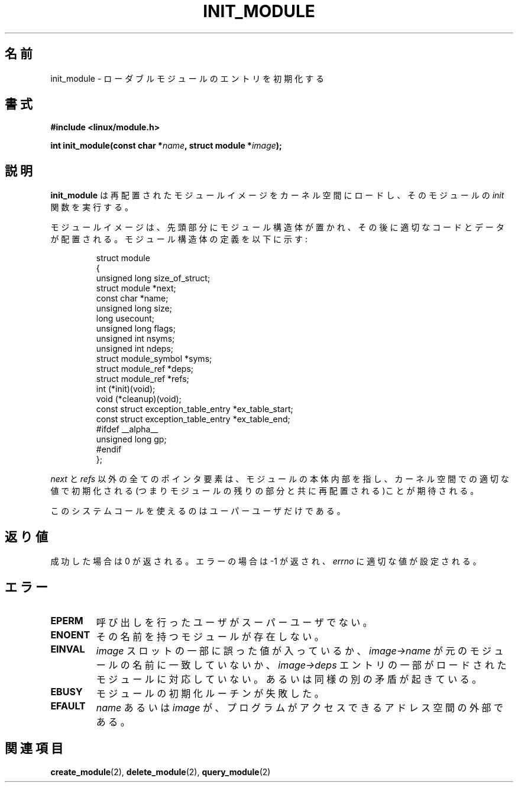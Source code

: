 .\" Copyright (C) 1996 Free Software Foundation, Inc.
.\" This file is distributed accroding to the GNU General Public License.
.\" See the file COPYING in the top level source directory for details.
.\"
.\" Japanese Version Copyright (c) 1997,1999 HANATAKA Shinya and FUJIWARA Teruyoshi
.\"         all rights reserved.
.\" Translated Sat Aug 30 13:53:25 JST 1997
.\"         by HANATAKA Shinya <hanataka@abyss.rim.or.jp>
.\" Merged with another translation Sun Aug 15 10:39:49 JST 1999
.\"         by FUJIWARA Teruyoshi <fujiwara@linux.or.jp>
.\"
.\"WORD:        loadable module         ローダブルモジュール
.\"
.TH INIT_MODULE 2 "26 Dec 1996" "Linux 2.1.17" "Linux Module Support"
.\"O .SH NAME
.SH 名前
.\"O init_module \- initialize a loadable module entry
init_module \- ローダブルモジュールのエントリを初期化する
.\"O .SH SYNOPSIS
.SH 書式
.nf
.B #include <linux/module.h>
.sp
.BI "int init_module(const char *" name ", struct module *" image );
.fi
.\"O .SH DESCRIPTION
.SH 説明
.\"O .B init_module
.\"O loads the relocated module image into kernel space and runs the
.\"O module's \fIinit\fP function.
.B init_module
は再配置されたモジュールイメージをカーネル空間にロードし、その
モジュールの \fIinit\fP 関数を実行する。
.PP
.\"O The module image begins with a module structure and is followed by
.\"O code and data as appropriate.  The module structure is defined as follows:
モジュールイメージは、先頭部分にモジュール構造体が置かれ、その後に適切
なコードとデータが配置される。モジュール構造体の定義を以下に示す:
.PP
.RS
.nf
struct module
{
  unsigned long size_of_struct;
  struct module *next;
  const char *name;
  unsigned long size;
  long usecount;
  unsigned long flags;
  unsigned int nsyms;
  unsigned int ndeps;
  struct module_symbol *syms;
  struct module_ref *deps;
  struct module_ref *refs;
  int (*init)(void);
  void (*cleanup)(void);
  const struct exception_table_entry *ex_table_start;
  const struct exception_table_entry *ex_table_end;
#ifdef __alpha__
  unsigned long gp;
#endif
};
.fi
.RE
.PP
.\"O All of the pointer fields, with the exception of \fInext\fP and
.\"O \fIrefs\fP, are expected to point within the module body and be
.\"O initialized as appropriate for kernel space, i.e. relocated with
.\"O the rest of the module.
\fInext\fP と \fIrefs\fP 以外の全てのポインタ要素は、
モジュールの本体内部を指し、カーネル空間での適切な値で初期化される
(つまりモジュールの残りの部分と共に再配置される)ことが期待される。
.PP
.\"O This system call is only open to the superuser.
このシステムコールを使えるのはユーパーユーザだけである。
.\"O .SH "RETURN VALUE"
.SH 返り値
.\"O On success, zero is returned.  On error, \-1 is returned and \fIerrno\fP
.\"O is set appropriately.
成功した場合は 0 が返される。エラーの場合は \-1 が返され、\fIerrno\fP 
に適切な値が設定される。
.\"O .SH ERRORS
.SH エラー
.TP
.B EPERM
.\"O The user is not the superuser.
呼び出しを行ったユーザがスーパーユーザでない。
.TP
.B ENOENT
.\"O No module by that name exists.
その名前を持つモジュールが存在しない。
.TP
.B EINVAL
.\"O Some \fIimage\fP slot filled in incorrectly, \fIimage->name\fP does not
.\"O correspond to the original module name, some \fIimage->deps\fP entry
.\"O does not correspond to a loaded module, or some other similar inconsistency.
\fIimage\fP スロットの一部に誤った値が入っているか、
\fIimage->name\fP が元のモジュールの名前に一致していないか、
\fIimage->deps\fP エントリの一部がロードされたモジュールに対応していない。
あるいは同様の別の矛盾が起きている。
.TP
.B EBUSY
.\"O The module's initialization routine failed.
モジュールの初期化ルーチンが失敗した。
.TP
.B EFAULT
.\"O \fIname\fP or \fIimage\fP
.\"O is outside the program's accessible address space.
\fIname\fP あるいは \fIimage\fP が、プログラムがアクセスできる
アドレス空間の外部である。
.\"O .SH "SEE ALSO
.SH 関連項目
.\"O .BR create_module "(2), " delete_module "(2), " query_module "(2)."
.BR create_module "(2), " delete_module "(2), " query_module "(2)"

